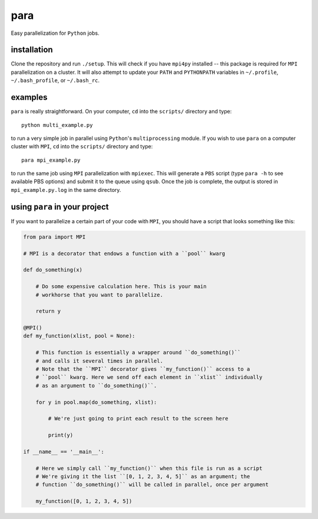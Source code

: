 para
----

Easy parallelization for ``Python`` jobs.

installation
============

Clone the repository and run ``./setup``. This will check if you have ``mpi4py`` installed -- this package is required for ``MPI`` parallelization on a cluster. It will also attempt to update your ``PATH`` and ``PYTHONPATH`` variables in ``~/.profile``, ``~/.bash_profile``, or ``~/.bash_rc``.

examples
========

``para`` is really straightforward. On your computer, ``cd`` into the ``scripts/`` directory and type::

    python multi_example.py

to run a very simple job in parallel using ``Python``'s ``multiprocessing`` module. If you wish to use ``para`` on a computer cluster with ``MPI``, ``cd`` into the ``scripts/`` directory and type::

    para mpi_example.py

to run the same job using ``MPI`` parallelization with ``mpiexec``. This will generate a ``PBS`` script (type ``para -h`` to see available PBS options) and submit it to the queue using ``qsub``. Once the job is complete, the output is stored in ``mpi_example.py.log`` in the same directory.

using ``para`` in your project
==============================

If you want to parallelize a certain part of your code with ``MPI``, you should have a script that looks something like this:

.. code-block:: python

    from para import MPI
    
    # MPI is a decorator that endows a function with a ``pool`` kwarg
    
    def do_something(x)
    
        # Do some expensive calculation here. This is your main
        # workhorse that you want to parallelize.
        
        return y
    
    @MPI()
    def my_function(xlist, pool = None):
        
        # This function is essentially a wrapper around ``do_something()``
        # and calls it several times in parallel.
        # Note that the ``MPI`` decorator gives ``my_function()`` access to a 
        # ``pool`` kwarg. Here we send off each element in ``xlist`` individually 
        # as an argument to ``do_something()``.
        
        for y in pool.map(do_something, xlist):
        
            # We're just going to print each result to the screen here
            
            print(y)

    if __name__ == '__main__':
    
        # Here we simply call ``my_function()`` when this file is run as a script
        # We're giving it the list ``[0, 1, 2, 3, 4, 5]`` as an argument; the
        # function ``do_something()`` will be called in parallel, once per argument
        
        my_function([0, 1, 2, 3, 4, 5])
